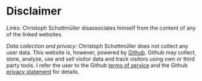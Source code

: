 #+Title:  
#+OPTIONS:    H:2 num:nil toc:nil \n:nil  TeX:t LaTeX:t skip:nil d:(HIDE) tags:not-in-toc 
#+STARTUP:    align fold nodlcheck hidestars oddeven lognotestate hideblocks
#+LANGUAGE:   en
#+KEYWORDS: Christoph Schottmueller disclaimer

* Disclaimer
/Links/: Christoph Schottmüller disassociates himself from the content of any of the linked websites. 

/Data collection and privacy/: Christoph Schottmüller does not collect any user data. This website is, however, powered by [[https://www.github.com][Github]]. Github may collect, store, analyze, use and sell visitor data and track visitors using own or third party tools. I refer the user to the Github [[https://help.github.com/terms][terms of service]] and the Github [[https://github.com/site/privacy][privacy statement]] for details.
